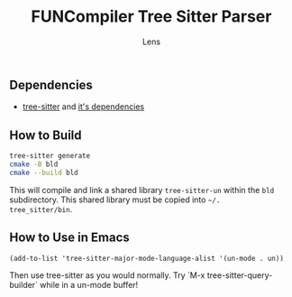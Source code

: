 #+title: FUNCompiler Tree Sitter Parser
#+author: Lens
#+description: A parser for the language FUNCompiler compiles based on tree sitter.
#+created: <2022-12-03 Sat>

** Dependencies

- [[https://github.com/tree-sitter/tree-sitter][tree-sitter]] and [[https://github.com/tree-sitter/tree-sitter/blob/master/cli/README.md#dependencies][it's dependencies]]

** How to Build

#+begin_src sh
  tree-sitter generate
  cmake -B bld
  cmake --build bld
#+end_src

This will compile and link a shared library ~tree-sitter-un~ within the
~bld~ subdirectory. This shared library must be copied into =~/.
tree_sitter/bin=.

# TODO: Add install target that automatically copies shared library.

** How to Use in Emacs

#+begin_src elisp
(add-to-list 'tree-sitter-major-mode-language-alist '(un-mode . un))
#+end_src

Then use tree-sitter as you would normally. Try
`M-x tree-sitter-query-builder` while in a un-mode buffer!

